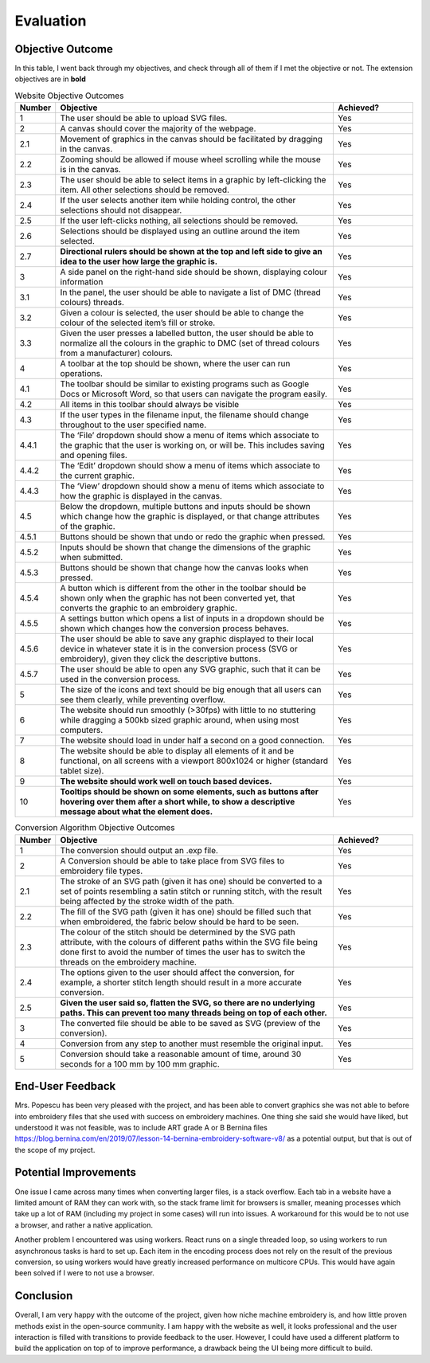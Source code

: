 ##########
Evaluation
##########

*****************
Objective Outcome
*****************

In this table, I went back through my objectives, and check through all of them if I met the objective or not. The extension objectives are in **bold**

.. list-table:: Website Objective Outcomes
    :widths: 10, 70, 20
    :header-rows: 1

    * - Number
      - Objective 
      - Achieved?

    * - 1 
      - The user should be able to upload SVG files.
      - Yes
    * - 2
      - A canvas should cover the majority of the webpage.
      - Yes
    * - 2.1
      - Movement of graphics in the canvas should be facilitated by dragging in the canvas.
      - Yes
    * - 2.2 
      - Zooming should be allowed if mouse wheel scrolling while the mouse is in the canvas.
      - Yes
    * - 2.3 
      - The user should be able to select items in a graphic by left-clicking the item. All other selections should be removed.
      - Yes
    * - 2.4
      - If the user selects another item while holding control, the other selections should not disappear.
      - Yes
    * - 2.5 
      - If the user left-clicks nothing, all selections should be removed.
      - Yes
    * - 2.6 
      - Selections should be displayed using an outline around the item selected.
      - Yes
    * - 2.7
      - **Directional rulers should be shown at the top and left side to give an idea to the user how large the graphic is.**
      - Yes

    * - 3
      - A side panel on the right-hand side should be shown, displaying colour information
      - Yes
    * - 3.1
      - In the panel, the user should be able to navigate a list of DMC (thread colours) threads.
      - Yes
    * - 3.2
      - Given a colour is selected, the user should be able to change the colour of the selected item’s fill or stroke.
      - Yes
    * - 3.3
      - Given the user presses a labelled button, the user should be able to normalize all the colours in the graphic to DMC (set of thread colours from a manufacturer) colours.
      - Yes

    * - 4
      - A toolbar at the top should be shown, where the user can run operations.
      - Yes
    * - 4.1
      - The toolbar should be similar to existing programs such as Google Docs or Microsoft Word, so that users can navigate the program easily.
      - Yes
    * - 4.2
      - All items in this toolbar should always be visible
      - Yes
    * - 4.3
      - If the user types in the filename input, the filename should change throughout to the user specified name.
      - Yes
    * - 4.4.1
      - The ‘File’ dropdown should show a menu of items which associate to the graphic that the user is working on, or will be. This includes saving and opening files.
      - Yes
    * - 4.4.2
      - The ‘Edit’ dropdown should show a menu of items which associate to the current graphic.
      - Yes
    * - 4.4.3
      - The ‘View’ dropdown should show a menu of items which associate to how the graphic is displayed in the canvas.
      - Yes
    * - 4.5
      - Below the dropdown, multiple buttons and inputs should be shown which change how the graphic is displayed, or that change attributes of the graphic.
      - Yes
    * - 4.5.1
      - Buttons should be shown that undo or redo the graphic when pressed.
      - Yes
    * - 4.5.2
      - Inputs should be shown that change the dimensions of the graphic when submitted.
      - Yes
    * - 4.5.3
      - Buttons should be shown that change how the canvas looks when pressed.
      - Yes
    * - 4.5.4
      - A button which is different from the other in the toolbar should be shown only when the graphic has not been converted yet, that converts the graphic to an embroidery graphic.
      - Yes
    * - 4.5.5
      - A settings button which opens a list of inputs in a dropdown should be shown which changes how the conversion process behaves.
      - Yes
    * - 4.5.6
      - The user should be able to save any graphic displayed to their local device in whatever state it is in the conversion process (SVG or embroidery), given they click the descriptive buttons.
      - Yes
    * - 4.5.7
      - The user should be able to open any SVG graphic, such that it can be used in the conversion process.
      - Yes

    * - 5
      - The size of the icons and text should be big enough that all users can see them clearly, while preventing overflow.
      - Yes
    * - 6
      - The website should run smoothly (>30fps) with little to no stuttering while dragging a 500kb sized graphic around, when using most computers.
      - Yes
    * - 7
      - The website should load in under half a second on a good connection.
      - Yes
    * - 8
      - The website should be able to display all elements of it and be functional, on all screens with a viewport 800x1024 or higher (standard tablet size).
      - Yes
    * - 9
      - **The website should work well on touch based devices.**
      - Yes
    * - 10
      - **Tooltips should be shown on some elements, such as buttons after hovering over them after a short while, to show a descriptive message about what the element does.**
      - Yes

.. list-table:: Conversion Algorithm Objective Outcomes
    :widths: 10, 70, 20
    :header-rows: 1

    * - Number
      - Objective 
      - Achieved?

    * - 1 
      - The conversion should output an .exp file.
      - Yes
    * - 2
      - A Conversion should be able to take place from SVG files to embroidery file types.
      - Yes
    * - 2.1
      - The stroke of an SVG path (given it has one) should be converted to a set of points resembling a satin stitch or running stitch, with the result being affected by the stroke width of the path.
      - Yes
    * - 2.2 
      - The fill of the SVG path (given it has one) should be filled such that when embroidered, the fabric below should be hard to be seen.
      - Yes
    * - 2.3 
      - The colour of the stitch should be determined by the SVG path attribute, with the colours of different paths within the SVG file being done first to avoid the number of times the user has to switch the threads on the embroidery machine.
      - Yes
    * - 2.4
      - The options given to the user should affect the conversion, for example, a shorter stitch length should result in a more accurate conversion.
      - Yes
    * - 2.5 
      - **Given the user said so, flatten the SVG, so there are no underlying paths. This can prevent too many threads being on top of each other.**
      - Yes
    * - 3
      - The converted file should be able to be saved as SVG (preview of the conversion).
      - Yes
    * - 4
      - Conversion from any step to another must resemble the original input.
      - Yes
    * - 5
      - Conversion should take a reasonable amount of time, around 30 seconds for a 100 mm by 100 mm graphic.
      - Yes



*****************
End-User Feedback
*****************

Mrs. Popescu has been very pleased with the project, and has been able to convert graphics she was not able to before into embroidery files that she used with success on embroidery machines. One thing she said she would have liked, but understood it was not feasible, was to include ART grade A or B Bernina files `https://blog.bernina.com/en/2019/07/lesson-14-bernina-embroidery-software-v8/ <https://blog.bernina.com/en/2019/07/lesson-14-bernina-embroidery-software-v8/>`_ as a potential output, but that is out of the scope of my project.

**********************
Potential Improvements
**********************

One issue I came across many times when converting larger files, is a stack overflow. Each tab in a website have a limited amount of RAM they can work with, so the stack frame limit for browsers is smaller, meaning processes which take up a lot of RAM (including my project in some cases) will run into issues. A workaround for this would be to not use a browser, and rather a native application. 

Another problem I encountered was using workers. React runs on a single threaded loop, so using workers to run asynchronous tasks is hard to set up. Each item in the encoding process does not rely on the result of the previous conversion, so using workers would have greatly increased performance on multicore CPUs. This would have again been solved if I were to not use a browser.

**********
Conclusion
**********

Overall, I am very happy with the outcome of the project, given how niche machine embroidery is, and how little proven methods exist in the open-source community. I am happy with the website as well, it looks professional and the user interaction is filled with transitions to provide feedback to the user. However, I could have used a different platform to build the application on top of to improve performance, a drawback being the UI being more difficult to build.
